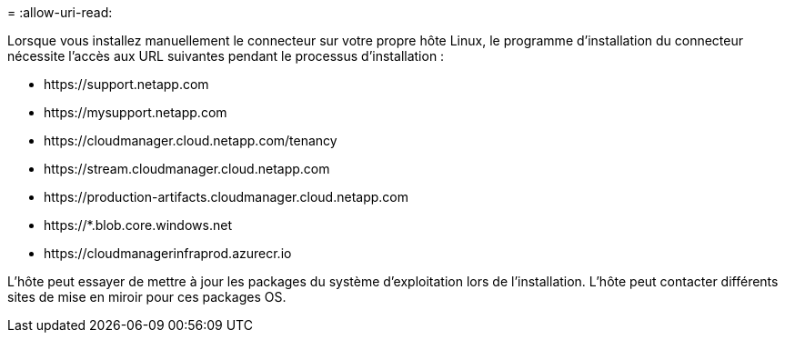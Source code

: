 = 
:allow-uri-read: 


Lorsque vous installez manuellement le connecteur sur votre propre hôte Linux, le programme d'installation du connecteur nécessite l'accès aux URL suivantes pendant le processus d'installation :

* \https://support.netapp.com
* \https://mysupport.netapp.com
* \https://cloudmanager.cloud.netapp.com/tenancy
* \https://stream.cloudmanager.cloud.netapp.com
* \https://production-artifacts.cloudmanager.cloud.netapp.com
* \https://*.blob.core.windows.net
* \https://cloudmanagerinfraprod.azurecr.io


L'hôte peut essayer de mettre à jour les packages du système d'exploitation lors de l'installation. L'hôte peut contacter différents sites de mise en miroir pour ces packages OS.
